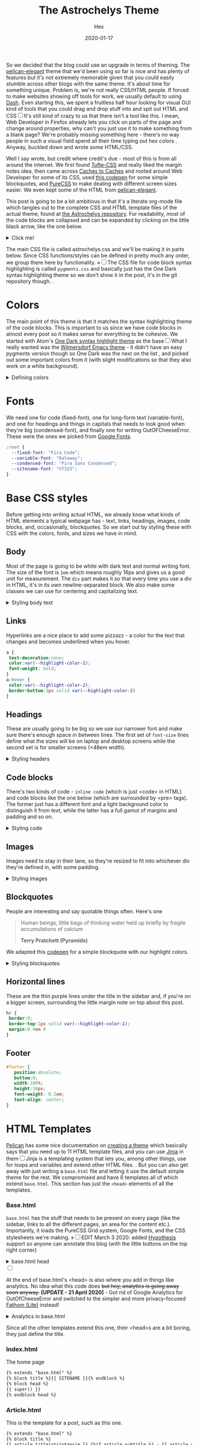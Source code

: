 #+TITLE: The Astrochelys Theme 
#+DATE: 2020-01-17
#+CATEGORY: in-silico
#+AUTHOR: Hex
#+PROPERTY: LANGUAGE en
#+PROPERTY: SUMMARY A not-your-everyday org-mode file that tangles out into a complete Pelican theme. Written by people with not a lot of CSS/HTML know-how.
#+PROPERTY: SUBTITLE a Pelican theme from non-web developers
#+PROPERTY: TAGS css, pelican, python, html, theme, astrochelys
#+OPTIONS: toc:nil
#+OPTIONS: num:nil

So we decided that the blog could use an upgrade in terms of theming. The [[https://elegant.oncrashreboot.com/][pelican-elegant]] theme that we'd been using so far is nice and has plenty of features but it's not extremely memorable given that you could easily stumble across other blogs with the same theme. It's about time for something unique. Problem is, we're not really CSS/HTML people. If forced to make websites showing off tools for work, we usually default to using [[https://plot.ly/dash/][Dash]]. Even starting this, we spent a fruitless half hour looking for visual GUI kind of tools that you could drag and drop stuff into and spit out HTML and CSS@@html:<label for="sn-visual" class="margin-toggle sidenote-number"></label><input type="checkbox" id="sn-visual" class="margin-toggle"/><span class="sidenote">@@It's still kind of crazy to us that there isn't a tool like this. I mean, Web Developer in Firefox already lets you click on parts of the page and change around properties, why can't you just use it to make something from a blank page? We're probably missing something here - there's no way people in such a visual field spend all their time typing out hex colors@@html: </span>@@. Anyway, buckled down and wrote some HTML/CSS. 

Well I say wrote, but credit where credit's due - most of this is from all around the internet. We first found [[https://edwardtufte.github.io/tufte-css/][Tufte-CSS]] and really liked the margin notes idea, then came across [[http://cachestocaches.com/][Caches to Caches]] and rooted around Web Developer for some of its CSS, used [[https://codepen.io/cliftwalker/pen/XJaEXY][this codepen]] for some simple blockquotes, and [[https://purecss.io/][PureCSS]] to make dealing with different screen sizes easier. We even kept some of the HTML from [[https://github.com/Pelican-Elegant/elegant][pelican-elegant]].

This post is going to be a bit ambitious in that it's a literate org-mode file which tangles out to the complete CSS and HTML template files of the actual theme, found at [[https://github.com/out-of-cheese-error/astrochelys][the Astrochelys repository]]. For readability, most of the code blocks are collapsed and can be expanded by clicking on the little black arrow, like the one below.
#+BEGIN_EXPORT html
<details>
<summary>Click me!</summary>
#+END_EXPORT
#+BEGIN_SRC python
  from pathlib import Path
  static_dir = Path.cwd() / "static"
  if not static_dir.exists():
      static_dir.mkdir()
  css_dir = static_dir / "css"
  if not css_dir.exists():
      css_dir.mkdir()
  html_dir = Path.cwd() / "templates"
  if not html_dir.exists():
      html_dir.mkdir()
#+END_SRC 
#+BEGIN_EXPORT html
</details>
#+END_EXPORT

The main CSS file is called astrochelys.css and we'll be making it in parts below. Since CSS functions/styles can be defined in pretty much any order, we group there here by functionality. @@html:<label for="mn-pygments" class="margin-toggle">&raquo;</label><input type="checkbox" id="mn-pygments" class="margin-toggle"/><span class="marginnote">@@The CSS file for code block syntax highlighting is called ~pygments.css~ and basically just has the One Dark syntax highlighting theme so we don't show it in the post, it's in the git repository though.@@html: </span>@@.
#+BEGIN_SRC css :tangle "static/css/pygments.css" :exports none
.hll {
    background: #282c34
    }

.c {
    color: #5c6370;
    font-style: italic
}

.err {
    color: #960050;
    background-color: #1e0010
}

.k {
    color: #c678dd
}

.l {
    color: #98c379
}

.n {
    color: #abb2bf
}

.o {
    color: #abb2bf
}

.p {
    color: #abb2bf
}

.cm {
    color: #5c6370;
    font-style: italic
}

.cp {
    color: #5c6370;
    font-style: italic
}

.c1 {
    color: #5c6370;
    font-style: italic
}

.cs {
    color: #5c6370;
    font-style: italic
}

.ge {
    font-style: italic
}

.gs {
    font-weight: 700
}

.kc {
    color: #c678dd
}

.kd {
    color: #c678dd
}

.kn {
    color: #c678dd
}

.kp {
    color: #c678dd
}

.kr {
    color: #c678dd
}

.kt {
    color: #c678dd
}

.ld {
    color: #98c379
}

.m {
    color: #d19a66
}

.s {
    color: #98c379
}

.na {
    color: #d19a66
}

.nb {
    color: #e5c07b
}

.nc {
    color: #e5c07b
}

.no {
    color: #e5c07b
}

.nd {
    color: #e5c07b
}

.ni {
    color: #e5c07b
}

.ne {
    color: #e5c07b
}

.nf {
    color: #abb2bf
}

.nl {
    color: #e5c07b
}

.nn {
    color: #abb2bf
}

.nx {
    color: #abb2bf
}

.py {
    color: #e5c07b
}

.nt {
    color: #e06c75
}

.nv {
    color: #e5c07b
}

.ow {
    font-weight: 700
}

.w {
    color: #f8f8f2
}

.mf {
    color: #d19a66
}

.mh {
    color: #d19a66
}

.mi {
    color: #d19a66
}

.mo {
    color: #d19a66
}

.sb {
    color: #98c379
}

.sc {
    color: #98c379
}

.sd {
    color: #98c379
}

.s2 {
    color: #98c379
}

.se {
    color: #98c379
}

.sh {
    color: #98c379
}

.si {
    color: #98c379
}

.sx {
    color: #98c379
}

.sr {
    color: #56b6c2
}

.s1 {
    color: #98c379
}

.ss {
    color: #56b6c2
}

.bp {
    color: #e5c07b
}

.vc {
    color: #e5c07b
}

.vg {
    color: #e5c07b
}

.vi {
    color: #e06c75
}

.il {
    color: #d19a66
}

.gu {
    color: #75715e
}

.gd {
    color: #f92672
}

.gi {
    color: #a6e22e
}
#+END_SRC
* Colors
The main point of this theme is that it matches the syntax highlighting theme of the code blocks. This is important to us since we have code blocks in almost every post so it makes sense for everything to be cohesive. We started with Atom's [[https://github.com/atom/one-dark-syntax][One Dark syntax highlight theme]] as the base@@html:<label for="sn-onedark" class="margin-toggle sidenote-number"></label><input type="checkbox" id="sn-onedark" class="margin-toggle"/><span class="sidenote">@@What I really wanted was the [[https://github.com/ianpan870102/wilmersdorf-emacs-theme][Wilmersdorf Emacs theme]] - it didn't have an easy pygments version though so One Dark was the next on the list@@html: </span>@@, and picked out some important colors from it (with slight modifications so that they also work on a white background).
#+BEGIN_EXPORT html
  <details>
  <summary>Defining colors</summary>
  #+END_EXPORT
#+BEGIN_SRC css :tangle "static/css/astrochelys.css"
 :root {
  --highlight-color-1: #a965bd;
  --highlight-color-2: #709158;
  --highlight-color-3: #e6e9ec;
  --darkest-color: #181b20;
  --darker-color: #282c34;
  --lighter-color: #a89aae;
  --lightest-color: #fff;
}
#+END_SRC
#+BEGIN_EXPORT html
  </details>
#+END_EXPORT
* Fonts
We need one for code (fixed-font), one for long-form text (variable-font), and one for headings and things in capitals that needs to look good when they're big (condensed-font), and finally one for writing OutOFCheeseError. These were the ones we picked from [[https://fonts.google.com/][Google Fonts]].
#+BEGIN_SRC css  :tangle "static/css/astrochelys.css"
:root {
  --fixed-font: "Fira Code";
  --variable-font: "Raleway";
  --condensed-font: "Fira Sans Condensed";
  --sitename-font: "VT323";
}
#+END_SRC
* Base CSS styles
Before getting into writing actual HTML, we already know what kinds of HTML  elements a typical webpage has - text, links, headings, images, code blocks, and, occasionally, blockquotes. So we start out by styling these with CSS with the colors, fonts, and sizes we have in mind. 
** Body
Most of the page is going to be white with dark text and normal writing font. The size of the font is ~1em~ which means roughly 16px and gives us a good unit for measurement. The ~div~ part makes it so that every time you use a div in HTML, it's in its own newline-separated block. We also make some classes we can use for centering and capitalizing text.
#+BEGIN_EXPORT html
<details>
<summary>Styling body text</summary>
#+END_EXPORT  
#+BEGIN_SRC css :tangle "static/css/astrochelys.css"
body {
 color:var(--darkest-color);
 background-color:var(--lightest-color);
 font-family: var(--variable-font), serif;
 font-size: 1em;
 margin:0
}
div {
 display:block
}
.center-text {
 text-align:center
}
.uppercase {
 text-transform: uppercase
}
.condensed-font {
 font-family: var(--condensed-font), sans-serif;
}
#+END_SRC
#+BEGIN_EXPORT html
</details>
#+END_EXPORT
** Links
Hyperlinks are a nice place to add some pizzazz - a color for the text that changes and becomes underlined when you hover.
#+BEGIN_SRC css :tangle "static/css/astrochelys.css"
a {
 text-decoration:none;
 color:var(--highlight-color-1);
 font-weight: bold;
}
a:hover {
 color:var(--highlight-color-2);
 border-bottom:1px solid var(--highlight-color-2)
}
#+END_SRC
** Headings
These are usually going to be big so we use our narrower font and make sure there's enough space in between lines. The first set of ~font-size~ lines define what the sizes will be on laptop and desktop screens while the second set is for smaller screens (<48em width).
#+BEGIN_EXPORT html
<details>
<summary>Styling headers</summary>
#+END_EXPORT
#+BEGIN_SRC css :tangle "static/css/astrochelys.css"
  h1,
  h2,
  h3,
  h4,
  h5,
  h6 {
   font-family:var(--condensed-font), sans-serif;
   line-height: 1em;
  }
  h1 {font-size:2.5em}
  h2 {font-size:2em}
  h3 {font-size:1.8em}
  h4 {font-size:1.5em}
  h5 {font-size:1.2em}
  h6 {font-size:1em}
  @media screen and (max-width:48em) {
      h1 {font-size:2em}
      h2 {font-size:1.8em}
      h3 {font-size:1.5em}
      h4 {font-size:1.2em}
      h5 {font-size:1em}
      h6 {font-size:1em}
  }
#+END_SRC
#+BEGIN_EXPORT html
</details>
#+END_EXPORT

** Code blocks
There's two kinds of code - ~inline code~ (which is just <code> in HTML) and code blocks like the one below (which are surrounded by <pre> tags). The former just has a different font and a light background color to distinguish it from text, while the latter has a full gamut of margins and padding and so on.
#+BEGIN_EXPORT html
<details>
<summary>Styling code</summary>
#+END_EXPORT
#+BEGIN_SRC css :tangle "static/css/astrochelys.css"
code {
  background: var(--highlight-color-3);
  font-family: var(--fixed-font), monospace;
}
pre, pre code {
  background: var(--darker-color);
  font-family: var(--fixed-font), monospace;
  color: var(--lighter-color);
  font-size:1em;
  width: inherit;  
  max-width: 100%; 
  height: auto;   
  padding:10px;
  margin-top: 0.5em;
  margin-bottom: 0.5em;
  display: block;
  overflow-x:auto;
  -webkit-text-size-adjust:none
}
#+END_SRC
#+BEGIN_EXPORT html
</details>
#+END_EXPORT

** Images
Images need to stay in their lane, so they're resized to fit into whichever div they're defined in, with some padding.
#+BEGIN_EXPORT html
<details>
<summary>Styling images</summary>
#+END_EXPORT
#+BEGIN_SRC css :tangle "static/css/astrochelys.css"
img {
  width: inherit;  
  max-width: 100%; 
  height: auto;   
  margin-top: 0.5em;
  margin-bottom: 0.5em;
}
#+END_SRC
#+BEGIN_EXPORT html
</details>
#+END_EXPORT

** Blockquotes
People are interesting and say quotable things often. Here's one
#+BEGIN_QUOTE
  Human beings, little bags of thinking water held up briefly by fragile accumulations of calcium

  *Terry Pratchett (Pyramids)*
#+END_QUOTE
We adapted this [[https://codepen.io/cliftwalker/pen/XJaEXY][codepen]] for a simple blockquote with our highlight colors.
#+BEGIN_EXPORT html
<details>
<summary>Styling blockquotes</summary>
#+END_EXPORT
#+BEGIN_SRC css :tangle "static/css/astrochelys.css"
  blockquote{
    font-size: 1em;
    width: 95%;
    margin: 1em auto;
    font-family: inherit;
    font-style: italic;
    color: var(--darker-color);
    padding: 1em 2em 1em 3em;
    border-left: 1em solid var(--highlight-color-1) ;
    position: relative;
    background:var(--highlight-color-3);
  }

  blockquote::before{
    font-family:var(--variable-font), serif;
    content: "\201C";
    color:var(--highlight-color-1);
    font-size:4em;
    position: absolute;
    left: 0;
    top: 0;
  }

  blockquote::after{
    content: '';
  }  
#+END_SRC
#+BEGIN_EXPORT html
</details>
#+END_EXPORT

** Horizontal lines
These are the thin purple lines under the title in the sidebar and, if you're on a bigger screen, surrounding the little margin note on top about this post.
#+BEGIN_SRC css :tangle "static/css/astrochelys.css"
hr {
 border:0;
 border-top:1px solid var(--highlight-color-1);
 margin:0.4em 0
}
#+END_SRC

** Footer
#+BEGIN_SRC css :tangle "static/css/astrochelys.css"
#footer {
   position:absolute;
   bottom:0;
   width:100%;
   height:30px;
   font-weight: 0.5em;
   text-align: center;
}
#+END_SRC

* HTML Templates
[[https://blog.getpelican.com/][Pelican]] has some nice documentation on [[https://docs.getpelican.com/en/stable/themes.html][creating a theme]] which basically says that you need up to 11 HTML template files, and you can use [[https://palletsprojects.com/p/jinja/][Jinja]] in them@@html:<label for="sn-jinja" class="margin-toggle sidenote-number"></label><input type="checkbox" id="sn-jinja" class="margin-toggle"/><span class="sidenote">@@Jinja is a templating system that lets you, among other things, use for loops and variables and extend other HTML files.@@html: </span>@@. But you can also get away with just writing a ~base.html~ file and letting it use the default simple theme for the rest. We compromised and have 6 templates all of which extend ~base.html~. This section has just the ~<head>~ elements of all the templates.
*** Base.html 
~base.html~ has the stuff that needs to be present on every page (like the sidebar, links to all the different pages, an area for the content etc.). Importantly, it loads the PureCSS Grid system, Google Fonts, and the CSS stylesheets we're making.
@@html:<label for="mn-hypothesis" class="margin-toggle">&raquo;</label><input type="checkbox" id="mn-hypothesis" class="margin-toggle"/><span class="marginnote">@@EDIT March 3 2020: added [[https://web.hypothes.is//][Hypothesis]] support so anyone can annotate this blog (with the little buttons on the top right corner)@@html: </span>@@
#+BEGIN_EXPORT html
<details>
<summary>base.html head</summary>
#+END_EXPORT
#+BEGIN_SRC html :tangle "templates/base.html"
  <!DOCTYPE html>
  <html lang="en">
  <head>
      <meta charset="UTF-8">
      <title>{% block title %}{% endblock %}</title>
      <meta name="viewport" content="width=device-width, initial-scale=1.0">
      {% block meta %}{% endblock %}
      {#PureCSS#}
      <!--[if lte IE 8]>
          <link rel="stylesheet" href="https://unpkg.com/purecss@1.0.1/build/grids-responsive-old-ie-min.css">
      <![endif]-->
      <!--[if gt IE 8]><!-->
           <link rel="stylesheet" href="https://unpkg.com/purecss@1.0.1/build/grids-responsive-min.css">
      <!--<![endif]-->

      {#Fonts#}
      <link href="https://fonts.googleapis.com/css?family=Fira+Code|Fira+Sans+Condensed|Raleway|VT323&display=swap" rel="stylesheet">

      {#Stylesheets#}
      {% assets filters="cssmin", output="style.min.css", "css/astrochelys.css", "css/pygments.css" %}
          <link href="/{{ ASSET_URL }}" rel="stylesheet">
      {% endassets %}

      {#Icons#}
      <link rel="shortcut icon" href="{{ SITEURL }}/images/favicon.ico"/>

      {#Hypothesis#}
      <script src="https://hypothes.is/embed.js" async></script>
#+END_SRC
#+BEGIN_EXPORT html
</details>
#+END_EXPORT
#+BEGIN_EXPORT html
<label for="sn-analytics" class="margin-toggle sidenote-number"></label><input type="checkbox" id="sn-analytics" class="margin-toggle"/>
<span class="sidenote">
#+END_EXPORT
At the end of base.html's <head> is also where you add in things like analytics. No idea what this code does +but hey, analytics is going away soon anyway.+ *[UPDATE - 21 April 2020]* - Got rid of Google Analytics for OutOfCheeseError and switched to the simpler and more privacy-focused [[https://github.com/usefathom/fathom][Fathom (Lite)]] instead! 
#+CAPTION: Analytics in base.html
#+BEGIN_EXPORT html
<details>
<summary>Analytics in base.html</summary>
#+END_EXPORT
#+BEGIN_SRC html :tangle templates/base.html
      {% if GOOGLE_ANALYTICS %}
          <!-- Google Analytics -->
          <script>
              (function (i, s, o, g, r, a, m) {
                  i['GoogleAnalyticsObject'] = r;
                  i[r] = i[r] || function () {
                      (i[r].q = i[r].q || []).push(arguments)
                  }, i[r].l = 1 * new Date();
                  a = s.createElement(o),
                      m = s.getElementsByTagName(o)[0];
                  a.async = 1;
                  a.src = g;
                  m.parentNode.insertBefore(a, m)
              })(window, document, 'script', '//www.google-analytics.com/analytics.js', 'ga');
              ga('create', '{{ GOOGLE_ANALYTICS }}', '{{ DOMAIN }}');
              ga('send', 'pageview');
          </script>
          {% endif %}

      {% if FATHOM_ANALYTICS %}
      <!-- Fathom - simple website analytics - https://github.com/usefathom/fathom -->
          <script>
            (function(f, a, t, h, o, m){
            a[h]=a[h]||function(){
            (a[h].q=a[h].q||[]).push(arguments)
            };
            o=f.createElement('script'),
            m=f.getElementsByTagName('script')[0];
            o.async=1; o.src=t; o.id='fathom-script';
            m.parentNode.insertBefore(o,m)
            })(document, window, '//{{ FATHOM_ANALYTICS }}/tracker.js', 'fathom');
            fathom('set', 'siteId', '{{ FATHOM_SITE_ID }}');
            fathom('trackPageview');
          </script>
          <!-- / Fathom -->
     {% endif %}
      </head>
#+END_SRC
#+BEGIN_EXPORT html
</details>
#+END_EXPORT
#+BEGIN_EXPORT html
</span>
#+END_EXPORT
Since all the other templates extend this one, their <head>s are a bit boring, they just define the title.
*** Index.html
The home page
#+BEGIN_SRC html :tangle "templates/index.html"
{% extends "base.html" %}
{% block title %}{{ SITENAME }}{% endblock %}
{% block head %}
{{ super() }}
{% endblock head %}
#+END_SRC

*** Article.html
This is the template for a post, such as this one.
#+BEGIN_SRC html :tangle "templates/article.html"
{% extends "base.html" %}
{% block title %}
{{ article.title|striptags|e }} {%if article.subtitle %} - {{ article.subtitle|striptags|e }} {% endif %} · {{ super() }}
{% endblock title %}
{% block head %}
{{ super() }}
{% endblock head %}
#+END_SRC

*** Page.html
The template for our Dailies page.
#+BEGIN_SRC html :tangle "templates/page.html"
{% extends "base.html" %}
{% block title %}{{ page.title }}{% endblock %}
{% block head %}
{{ super() }}
{% endblock head %}
#+END_SRC

*** Categories.html 
This page lists posts grouped by category
#+BEGIN_SRC html :tangle "templates/categories.html"
{% extends "base.html" %}
{% block title %}Categories{% endblock %}
{% block head %}
{{ super() }}
{% endblock head %}
#+END_SRC

*** Tags.html
This page lists posts grouped by tag
#+BEGIN_SRC html :tangle "templates/tags.html"
{% extends "base.html" %}
{% block title %}Tags{% endblock %}
{% block head %}
{{ super() }}
{% endblock head %}
#+END_SRC

*** Archives.html
And finally, this page lists posts grouped by year
#+BEGIN_SRC html :tangle "templates/archives.html"
{% extends "base.html" %}
{% block title %}Archives{% endblock %}
{% block head %}
{{ super() }}
{% endblock head %}
#+END_SRC

* Layout
The layout is something all pages will have in common so we set it up in base.html with PureCSS.
#+BEGIN_SRC html :tangle templates/base.html
    <body>
    <div id="layout" class="pure-g">
#+END_SRC
#+BEGIN_EXPORT html
<details>
<summary>And, in astrochelys.css, some things we don't really understand.</summary>
#+END_EXPORT
#+BEGIN_SRC css :tangle "static/css/astrochelys.css"
 * {
    -webkit-box-sizing: border-box;
    -moz-box-sizing: border-box;
    box-sizing: border-box;
}
#layout {
    padding: 0;
}
#+END_SRC
#+BEGIN_EXPORT html
</details>
#+END_EXPORT

** Sidebar
First the sidebar: there's the site name and description, a list of links to different pages, and a section for the table of contents (TOC). The TOC changes per page though, so in base we put in a jinja block that we can fill in later in the other templates.
#+BEGIN_EXPORT html
<details>
<summary>Sidebar in base.html</summary>
#+END_EXPORT
#+CAPTION: Sidebar in base.html
#+BEGIN_SRC html :tangle "templates/base.html"
  {#This means the sidebar is full-width on mobile (u) and a bit less than 1/4 on larger screens (md)#}
  <div class="sidebar pure-u-1 pure-u-md-5-24">
      <nav id="sidebar">
        <div class="sidebar-header">
          <div class="sitename"><a href="/">{{ SITENAME }}</a></div>
          <div><small>{{ BIO_TEXT }}</small></div>
          <div id="sidebar-links">
            <small>
              <a href="/">Posts</a>
              &nbsp;&nbsp;|&nbsp;&nbsp;
              <a href="/pages/dailies">Dailies</a>
              &nbsp;&nbsp;|&nbsp;&nbsp;
              <a href="/feeds/all.rss.xml">RSS</a>
              <br>
              <a href="/categories">Categories</a>
              &nbsp;&nbsp;|&nbsp;&nbsp;
              <a href="/tags">Tags</a>
              &nbsp;&nbsp;|&nbsp;&nbsp;
              <a href="/archives">Archives</a>
            </small>
          </div>
        </div>
        <hr>
        <div class="sidebar-content">
          <div class="toc">{% block toc %}{% endblock %}</div>
        </div>
        <div id="footer"><small>Powered by <a href="http://getpelican.com/">Pelican</a> and <a href="https://github.com/out-of-cheese-error/astrochelys">Astrochelys</a></small></div>
      </nav>
  </div>
#+END_SRC
#+BEGIN_EXPORT html
</details>
#+END_EXPORT

The associated CSS makes the sidebar the same color as code block backgrounds (darker-color) and uses the condensed font so that longer titles still look okay. Since almost everything in the sidebar is a link, we style them different from links in the text. By setting the font-size to a relative percentage like 90% for lists, you get this nice gradation in sizes for h1, h2, and h3 headings. Finally, for laptop / computer screens the sidebar position is fixed, meaning it doesn't move when you scroll through the page. 
#+BEGIN_EXPORT html
<details>
<summary>Sidebar CSS</summary>
#+END_EXPORT
#+CAPTION: Sidebar CSS
#+BEGIN_SRC css :tangle "static/css/astrochelys.css"
  .sidebar {
      background: var(--darker-color);
      color: var(--lighter-color);
      font-family: var(--condensed-font), sans-serif;
  }
  .sitename {
      font-family: var(--sitename-font), monospace;
      font-size: 1.3em;
  }
  .sidebar a {
      font-weight: normal;
      border: 2em;
  }
  .sidebar li a:hover, .sidebar .toc a:hover {
      color: var(--highlight-color-1);
  }
  .sidebar li a, .sidebar .toc a {
      color: var(--lighter-color);
  }
  .sidebar li {
      line-height: 1.5em;
      border-left: 1px;
      padding: 0 4px 0 4px;
      margin: 0 0 4px -4px;
  }
  .sidebar-content {
      margin: 5%;
      width: 90%;
      padding: 1.5em;
      text-align: left;
      font-size: 1em;
  }
  .sidebar-header {
      margin: 5%;
      width: 90%;
      padding: 0.5em;
      text-align: center;
      font-size: 1em;
  }
  .sidebar ul {
      list-style-type:none;
      margin:0;
      padding:0;
      font-size: 90%;
  }
  @media (min-width: 48em) {
      .sidebar {
             position: fixed;
             top: 0;
             bottom: 0;
         }
  }
#+END_SRC
#+BEGIN_EXPORT html
</details>
#+END_EXPORT

** Phone Header
Phone screens won't have a sidebar but will have a header at the top that links to the other pages. This stays the same for all pages, so we only have to talk about it in the base.
#+BEGIN_EXPORT html
<details>
<summary>Phone header in base.html</summary>
#+END_EXPORT
#+CAPTION: Phone header in base.html
#+BEGIN_SRC html :tangle templates/base.html
  <nav class="phone-header">
    <div class="sitename"><a href="/">{{ SITENAME }}</a></div>
    <div><small>{{ BIO_TEXT }}</small></div>
    <div><small>
          <a href="/">Posts</a>
          &nbsp;&nbsp;|&nbsp;&nbsp;
          <a href="/pages/dailies">Dailies</a>
          &nbsp;&nbsp;|&nbsp;&nbsp;
          <a href="/feeds/all.rss.xml">RSS</a>
          <br>
          <a href="/categories">Categories</a>
          &nbsp;&nbsp;|&nbsp;&nbsp;
          <a href="/tags">Tags</a>
          &nbsp;&nbsp;|&nbsp;&nbsp;
          <a href="/archives">Archives</a>
      </small></div>
  </nav>
#+END_SRC
#+BEGIN_EXPORT html
</details>
#+END_EXPORT

The CSS turns off the phone header for larger screens, turns off the sidebar for phones, and styles the header pretty similar to the sidebar.
#+BEGIN_EXPORT html
<details>
<summary>Phone header CSS</summary>
#+END_EXPORT
#+CAPTION: Phone header CSS
#+BEGIN_SRC css :tangle "static/css/astrochelys.css"
  @media (min-width: 48em) {
      .phone-header {
          display: none;
      }
  }
  @media screen and (max-width:48em) {
      .sidebar {
          display:none
      }
      .phone-header {
          display: block;
          text-align: center;
          background: var(--darker-color);
          color: var(--lighter-color);
          min-height: 3.5em;
          position: relative;
          padding: 1em;
          font-size: 1em;
          font-family: var(--condensed-font), sans-serif;
      }
      .phone-header a {
          font-weight: normal;
          border: 0;
      }
  }
#+END_SRC
#+BEGIN_EXPORT html
</details>
#+END_EXPORT

** Content
The page content (i.e. what you're reading now) changes per page of course, but in the base we can already define how much space it takes - 3/4th of the page for both the text and the margin in the case of larger screens, and the full screen for phones. 
#+BEGIN_EXPORT html
<details>
<summary>Content in base.html</summary>
#+END_EXPORT
#+CAPTION: Content in base.html
#+BEGIN_SRC html :tangle templates/base.html
        {#The main text (+margin) is full width on mobile and 4/5th on computer screens#}
        <div class="content pure-u-1 pure-u-md-4-5">
            <article>
                {% block content %}{% endblock %}
                <hr>
            </article>
        </div>
    </div> {#Closes the layout div#}
  </body>
 </html>
#+END_SRC
#+BEGIN_EXPORT html
</details>
#+END_EXPORT

Content looks different on screens and phones though - on a computer screen it should take up the center half of the page (~width: 50%~), leaving a fifth on the left for the sidebar (~margin-left: 20%~) - this goes into the CSS. To have some breathing room next to the sidebar and the margin, there's 3.5em of padding on each side. Phone screens don't have the sidebar or the margin so there's just a bit of padding and none of the other things. Finally, normal text and paragraphs need to be justified. 
#+BEGIN_EXPORT html
<details>
<summary>Content CSS</summary>
#+END_EXPORT
#+CAPTION: Content CSS
#+BEGIN_SRC css :tangle "static/css/astrochelys.css"
  @media (min-width: 48em) {
      .content {
          padding: 1em 3.5em 0 3.5em;
          margin-left: 20%;
          width: 50%;
      }
  }
  @media screen and (max-width:48em) {
      .content {
          padding: 2em 1em 0 1em;
      }
  }
  .content p {
      text-align: justify;
  }
#+END_SRC
#+BEGIN_EXPORT html
</details>
#+END_EXPORT

* Text
** Table of Contents
The table of contents (~block toc~) in the sidebar changes per page, so you define it differently in each HTML template. The one in index.html just lists the titles of the five most recent posts. The one in article.html and page.html use a Pelican plugin called [[https://github.com/ingwinlu/pelican-toc][pelican-toc]] which auto-generates a table of contents for a page based on it's h1, h2, h3 etc. tags and stores it in ~article.toc~. @@html:<label for="sn-toc" class="margin-toggle sidenote-number"></label><input type="checkbox" id="sn-toc" class="margin-toggle"/><span class="sidenote">@@You can control what depth of headers to consider in your ~pelicanconf.py~ - we have it set to h1, h2, and h3@@html: </span>@@
#+BEGIN_EXPORT html
<details>
<summary>Table of Contents (TOC) in index.html</summary>
#+END_EXPORT
#+CAPTION: Table of Contents for index.html
#+BEGIN_SRC html :tangle templates/index.html
  {% block toc %}
  <div class="uppercase">Recent Posts</div>
  <hr>
  <div>
    <ul>
      {% for article in articles_page.object_list %}
      {% if loop.index <= 5 %}
        <li>
          <a href="{{ SITEURL }}/{{ article.url }}" rel="bookmark" title="Permalink to {{ article.title|striptags }}">{{ article.title }}</a>
        </li>
      {% endif %}
      {% endfor %}
  </ul>
  </div>
  {% endblock toc %}
#+END_SRC
#+BEGIN_EXPORT html
</details>
#+END_EXPORT

#+BEGIN_EXPORT html
<details>
<summary>TOC in article.html</summary>
#+END_EXPORT
#+CAPTION: Table of Contents for article.html
#+BEGIN_SRC html :tangle templates/article.html
{% block toc %}
{% if article.toc %}
<div class="uppercase">{{article.title}}</div>
<hr>
<div class="col-lg-3 hidden-xs hidden-sm">
    {{article.toc}}
</div>
{% endif %}
{% endblock %}
#+END_SRC
#+BEGIN_EXPORT html
</details>
#+END_EXPORT

#+BEGIN_EXPORT html
<details>
<summary>TOC in page.html</summary>
#+END_EXPORT
#+CAPTION: Table of Contents for page.html
#+BEGIN_SRC html :tangle templates/page.html
{% block toc %}
{% if page.toc %}
<div class="uppercase">{{page.title}}</div>
<hr>
<div class="col-lg-3 hidden-xs hidden-sm">
    {{page.toc}}
</div>
{% endif %}
{% endblock %}
#+END_SRC
#+BEGIN_EXPORT html
</details>
#+END_EXPORT

For the Tags page we list all tags (in alphabetical order) separated by a "." (since we're rather tag-happy and putting them in different lines means the sidebar would run out of space pretty quickly). Clicking on one should jump to the part of the page for that tag, so we use a relative link here with ~#~ that we'll re-use in the content section. The Categories page sidebar is similar. And we don't yet have a sidebar for the Archives since I wasn't entirely sure how to code it in - maybe later.
#+BEGIN_EXPORT html
<details>
<summary>TOC in tags.html</summary>
#+END_EXPORT
#+CAPTION: Table of Contents for tags.html
#+BEGIN_SRC html :tangle templates/tags.html
{% block toc %}
<div class="uppercase">Tags</div>
<hr>
<div>
    {% for tag, articles in tags|sort %}
    <a href="#{{ tag.slug }}-ref">{{ tag }}</a>&nbsp;.&nbsp;
    {% endfor %}
</div>
{% endblock toc %}
#+END_SRC
#+BEGIN_EXPORT html
</details>
#+END_EXPORT

#+BEGIN_EXPORT html
<details>
<summary>TOC in categories.html</summary>
#+END_EXPORT
#+CAPTION: Table of Contents for categories.html
#+BEGIN_SRC html :tangle templates/categories.html
{% block toc %}
<div class="uppercase">Categories</div>
<hr>
<div>
{% for category, articles in categories %}
<a href="{{ SITEURL }}/{{ CATEGORIES_URL|default('categories') }}#{{ category }}-ref">{{ category }}</a><br>
{% endfor %}
</div>
{% endblock toc %}
#+END_SRC
#+BEGIN_EXPORT html
</details>
#+END_EXPORT

** Content
The Index page gives the titles, subtitles, and summaries of all our posts.
#+BEGIN_EXPORT html
<details>
<summary>Table of Contents (TOC) in index.html</summary>
#+END_EXPORT
#+CAPTION: Content in index.html
#+BEGIN_SRC html :tangle templates/index.html
  {% block content %}
  <section id="content">
    {% for article in articles_page.object_list %}
    <article class="hentry">
      <div class="marginnote">
        <div class="condensed-font">
          <time class="published" datetime="{{ article.date.isoformat() }}">
            {{ article.locale_date }}
          </time>
        </div>
      </div>
      <div class="article-title">
        <h2><a href="{{ SITEURL }}/{{ article.url }}" rel="bookmark" title="Permalink to {{ article.title|striptags }}">{{ article.title }}</a></h2>
        <h4>
          {%if article.subtitle %}
          {{ article.subtitle }}
          {% endif %}
        </h4>
      </div>
      <div class="article-content"> {{ article.summary }} </div>
    </article>
    {% endfor %}
    {% if articles_page.has_other_pages() %}
    {% include 'pagination.html' %}
    {% endif %}
  </section>
  {% endblock content %}
#+END_SRC
#+BEGIN_EXPORT html
</details>
#+END_EXPORT

Sometimes post titles get messed up on smaller screens so this CSS just let's it wrap words in any way possible to make it fit on the screen.
#+CAPTION: article-title CSS
#+BEGIN_SRC css :tangle "static/css/astrochelys.css"
  @media screen and (max-width:48em) {
        .article-title {
            word-wrap: break-word;
            font-family: var(--condensed-font), sans-serif;
        }
    }
#+END_SRC
Before starting an article, we'd like some information about it - when it was published, what tags are associated with it, which category it belongs to etc. This is the article information - it's stored in a margin note and it's not visible on phones (where it made more sense to concentrate on the content). Then you have the title (and subtitle), followed by the actual content.
#+BEGIN_EXPORT html
<details>
<summary>Content in article.html</summary>
#+END_EXPORT
#+CAPTION: Content in article.html
#+BEGIN_SRC html :tangle templates/article.html
    {% block content %}
    <section id="content" class="body">
        <div class="marginnote">
          <hr>
          <div class="article-information">
            <div class="article-information-heading uppercase">Published</div>
            <time class="published" datetime="{{ article.date.isoformat() }}">
              {{ article.locale_date }}
            </time>
            {% if article.modified %}
            <div class="article-information-heading uppercase">Modified</div>
            <time class="modified" datetime="{{ article.modified.isoformat() }}">
              {{ article.locale_modified }}
            </time>
            {% endif %}
            {% if article.category %}
            <div class="article-information-heading uppercase">Category</div>
            <div>
              <a href="{{ SITEURL }}/categories#{{ article.category}}-ref">{{ article.category }}</a>
            </div>
            {% endif %}
            {% if article.tags %}
            <div class="article-information-heading uppercase">Tags</div>
            <div>
              {% for tag in article.tags %}
              <a href="{{ SITEURL }}/tags#{{ tag }}-ref">{{ tag }}</a>
              {% endfor %}
            </div>
            {% endif %}
            </div>
          <hr>
        </div>
        <header><a href="{{ SITEURL }}/{{ article.url }}" rel="bookmark" title="Permalink to {{ article.title|striptags }}">
          <h1 class="article-title">
            {{ article.title }}
          </h1>
          <h3>
            {% if article.subtitle %}
            {{ article.subtitle }}
            {% endif %}
          </h3>
        </a></header>
        <div class="article-content">
          {{ article.content }}
        </div>
        <hr>
        <div class="condensed-font">
        <br>
        For comments, click the arrow at the top right corner.
        <br><br>
        </div>
    </section>
#+END_SRC
#+BEGIN_EXPORT html
</details>
#+END_EXPORT

#+BEGIN_EXPORT html
<label for="mn-comments" class="margin-toggle">&raquo;</label><input type="checkbox" id="mn-disqus" class="margin-toggle"/>
<span class="marginnote">
#+END_EXPORT
We +use+ used to use [[https://disqus.com/][Disqus]] to add a way for people to comment / vote on articles. UPDATE: We've switched entirely to using [[https://hypothes.is/][Hypothesis]] for comments, it's also nicer because you can attach a comment to a certain line / paragraph instead of having it all the way at the bottom of the page. We used [[https://github.com/jcouyang/disqus-to-hypothesis][this neat utility]] to migrate from Disqus to Hypothesis. The migration is not perfect but we didn't have a lot of comments anyway. Leaving the Disqus code in here in case others want to use it though. 
#+BEGIN_EXPORT html
<details>
<summary>Disqus support in article.html</summary>
#+END_EXPORT
#+CAPTION: Disqus support in article.html
#+BEGIN_SRC html :tangle "templates/article.html"
{% if DISQUS_SITENAME and article.status != "draft" %}
	<hr>
	<!-- Disqus -->
	<div id="disqus_thread"></div>
	<script>
	var disqus_config = function() {
		this.page.url = '{{ SITEURL }}/{{ article.url }}';
		this.page.identifier = '{{ article.url }}';
	};
	(function() {
		var d = document, s = d.createElement('script');
		s.src = '//{{ DISQUS_SITENAME }}.disqus.com/embed.js';
		s.setAttribute('data-timestamp', +new Date());
		(d.head || d.body).appendChild(s);
	})();
	</script>
	{% endif %}
{% endblock %}
#+END_SRC
#+BEGIN_EXPORT html
</details>
#+END_EXPORT
#+BEGIN_EXPORT html
</span>
#+END_EXPORT

Some minor styling:
#+CAPTION: Article CSS 
#+BEGIN_SRC css :tangle "static/css/astrochelys.css"
  .article-information {
      font-family: var(--condensed-font), sans-serif;
  }
  .article-information-heading {
      color: var(--lighter-color);
  }
#+END_SRC

#+BEGIN_EXPORT html
<details>
<summary>Page.html has pretty straightforward content</summary>
#+END_EXPORT
#+CAPTION: Content in page.html
#+BEGIN_SRC html :tangle templates/page.html
  {% block content %}
  <header><h1>{{ page.title }}</h1></header>
  {{ page.content }}
  {% if page.modified %}
  <p>Last updated: {{ page.locale_modified }}</p>
  {% endif %}
  {% endblock %}
#+END_SRC
#+BEGIN_EXPORT html
</details>
#+END_EXPORT

We really liked the Tags page from pelican-elegant, which starts off with a sort of cloud of all tags. Turns out it's just a list but then you style it with CSS. After that there's a section for each tag listing the articles associated with it. We put each article's published date in a margin note to use up more of the page. 
#+BEGIN_EXPORT html
<details>
<summary>Content in tags.html</summary>
#+END_EXPORT
#+CAPTION: Content in tags.html
#+BEGIN_SRC html :tangle templates/tags.html
    {% block content %}
    <header>
        <h2><a href="{{ SITEURL }}/{{ TAGS_URL|default('tags') }}">All Tags</a></h2>
    </header>
    <ul class="list-of-tags">
        {% for tag, articles in tags|sort %}
        <li>
            {% set num = articles|count %}
            <a href="#{{ tag.slug }}-ref">{{ tag }}<span>{{ num }}</span></a>
        </li>
        {% endfor %}
    </ul>
    {% for tag, articles in tags|sort %}
    <div>
      <h3 id="{{ tag.slug }}-ref" class="tag-title">{{ tag }}</h3>
        {% for article in articles|sort(reverse = true, attribute = 'date') %}
        <div class="marginnote">
          <div class="condensed-font">
            <time class="published" datetime="{{ article.date.isoformat() }}">
              {{ article.locale_date }}
            </time>
          </div>
        </div>
        <div class="article-title">
          <a href="{{ SITEURL }}/{{ article.url }}">{{ article.title }}<br></a>
          {%if article.subtitle %}
          {{ article.subtitle }}
          {% endif %}
        </div>
        {% endfor %}
    </div>
    {% endfor %}
    {% endblock content %}
#+END_SRC
#+BEGIN_EXPORT html
</details>
#+END_EXPORT

#+BEGIN_EXPORT html
<details>
<summary>Tags list CSS</summary>
#+END_EXPORT
#+CAPTION: Tags list CSS
#+BEGIN_SRC css :tangle "static/css/astrochelys.css"
.list-of-tags {
    font-family: var(--condensed-font), sans-serif;
    list-style: none;
    margin: 0;
    overflow: hidden;
}
.list-of-tags li {
    float: left;
    line-height: 1.5em;
    margin: 0;
}
.list-of-tags a {
    background: var(--highlight-color-3);
    border-radius: 3px;
    color: var(--darker-color);
    margin: 2px;
    padding: 0.1em 0.4em;
    text-decoration: none;
}
.list-of-tags a span {
    font-size: 0.8em;
    vertical-align: super;
}
#+END_SRC
#+BEGIN_EXPORT html
</details>
#+END_EXPORT

The Categories and Archives pages are pretty much the same as the tags page except without the cloud. We lifted archives.html mostly from pelican-elegant, though there they also make it so that you can expand each year separately - seemed overkill so this just lists by year.
#+BEGIN_EXPORT html
<details>
<summary>Content in categories.html</summary>
#+END_EXPORT
#+CAPTION: Content in categories.html
#+BEGIN_SRC html :tangle templates/categories.html
  {% block content %}
  <header>
      <h2><a href="{{ SITEURL }}/{{ CATEGORIES_URL|default('categories') }}">Categories</a></h2>
  </header>
  {% for category, articles in categories %}
  <div>
    <h3>
      {% set num = articles|count %}
      {{ category }} ({{ num }})
    </h3>
    <div id="{{ category.slug }}-ref">
      {% for article in articles %}
      <div class="marginnote">
      <div class="condensed-font">
        <time class="published" datetime="{{ article.date.isoformat() }}">
          {{ article.locale_date }}
        </time>
      </div>
      </div>
      <div class="article-title">
        <a href="{{ SITEURL }}/{{ article.url }}">{{ article.title }}<br></a>
        {%if article.subtitle %}
        {{ article.subtitle }}
        {% endif %}
      </div>
      {% endfor %}
    </div>
  </div>
  {% endfor %}
  {% endblock content %}
#+END_SRC
#+BEGIN_EXPORT html
</details>
#+END_EXPORT

#+BEGIN_EXPORT html
<details>
<summary>Content in archives.html</summary>
#+END_EXPORT
#+CAPTION: Content in archives.html
#+BEGIN_SRC html :tangle templates/archives.html
  {% block content %}
  <h1>Archives</h1>
  {% for article in dates %}
  {% set year = article.date.strftime('%Y') %}
  {% if loop.first %}
  <h2 id="{{year }}"><a href="#{{year}}">{{ year }}</a></h2>
  {% else %}
  {% set prevyear = loop.previtem.date.strftime('%Y') %}
  {% if prevyear != year %}
  <h2 id="{{year }}"><a href="#{{year}}">{{ year }}</a></h2>
  {% endif %}
  {% endif %}
  <article itemscope>
    {% set month = article.date.strftime('%m') %}
    {% set day = article.date.strftime('%d') %}
    <div class="marginnote">
    <div class="condensed-font">
      <time class="published" datetime="{{ article.date.isoformat() }}">
        {{ article.locale_date }}
      </time>
    </div>
    </div>
    <div class="article-title">
      <a href="{{ SITEURL }}/{{ article.url }}">{{ article.title }}<br></a>
      {%if article.subtitle %}
      {{ article.subtitle }}
      {% endif %}
    </div>
  </article>
  {% endfor %}
  {% endblock content %}
#+END_SRC
#+BEGIN_EXPORT html
</details>
#+END_EXPORT

** Margin notes
Well, we have space free on the right; let's make some notes in the margin. This code is from [[https://edwardtufte.github.io/tufte-css/][tufte-css]] with minor modifications, sidenotes have a number attached and margin notes don't but both have a small arrow symbol pointing to the right. On phones you can click on the number / arrow and the note pops up. I kept the margin note label on normal screens too, just to have an indicator that there's something to read on the right.
#+BEGIN_EXPORT html
<details>
<summary>Margin CSS</summary>
#+END_EXPORT
#+BEGIN_SRC css :tangle "static/css/astrochelys.css"
  .body {
      counter-reset: sidenote-counter;
  }
  .sidenote,
  .marginnote {
      float: right;
      clear: right;
      margin-right: -70%;
      width: 60%;
      margin-top: 0;
      margin-bottom: 0;
      font-size: 100%;
      font-family: var(--variable-font), sans-serif;
      vertical-align: baseline;
      position: relative; 
  }
  .sidenote-number {
      counter-increment: sidenote-counter; 
  }
  .sidenote-number:after,
  .sidenote:before {
      font-family: var(--fixed-font), monospace;
      position: relative;
      vertical-align: baseline; 
  }
  .sidenote-number:after {
      content: counter(sidenote-counter) "\00bb";
      font-size: 100%;
      top: -0.2em;
  }
  .sidenote:before {
      content: counter(sidenote-counter) "\00bb ";
      font-size: 100%;
      top: -0.2em; 
  }
  blockquote .sidenote,
  blockquote .marginnote {
      margin-right: -82%;
      min-width: 59%;
      text-align: left; 
  }
  .marginnote hr {
    color: var(--highlight-color-1);
  }
  label.sidenote-number {
      display: inline; 
  }
  label.margin-toggle:not(.sidenote-number) {
      display: inline; 
  }
  input.margin-toggle {
      display: none; 
  }
  label.sidenote-number {
      display: inline; 
  }
  @media screen and (max-width:48em) {
      label.margin-toggle:not(.sidenote-number) {
          display: inline; 
      }
      .sidenote,
      .marginnote {
          display: none; 
      }
      .margin-toggle:checked + .sidenote,
      .margin-toggle:checked + .marginnote {
          display: block;
          float: left;
          left: 1em;
          clear: both;
          width: 95%;
          margin: 1em 2.5%;
          vertical-align: baseline;
          position: relative; 
      }
      label {
          cursor: pointer; 
      }
  }
  @media print {
   .marginnote,
   .sidenote {
    font-size:80%;
   }
  }
#+END_SRC
#+BEGIN_EXPORT html
</details>
#+END_EXPORT

To actually make a note in your article you need some raw HTML, easy enough to add into markdown, jupyter, and org@@html:<label for="sn-org" class="margin-toggle sidenote-number"></label><input type="checkbox" id="sn-org" class="margin-toggle"/><span class="sidenote">@@I made some org-capture templates for adding these notes (over at [[https://out-of-cheese-error.netlify.com/spacemacs-config][this post with my .spacemacs]]) so it's as easy as writing normal content@@html: </span>@@ files:
#+BEGIN_SRC html
{#Margin Note#}
<label for="mn-note" class="margin-toggle">&raquo;</label>
<input type="checkbox" id="mn-note" class="margin-toggle"/>
<span class="marginnote">
your note here
</span>

{#Side Note#}
<label for="sn-note" class="margin-toggle sidenote-number"></label>
<input type="checkbox" id="sn-note" class="margin-toggle"/>
<span class="sidenote">
your note here
</span>
#+END_SRC
* Next steps
Nothing really, we're pretty happy with this theme for now. The nice thing is, if we get bored of the color scheme, we just need to pick a new (pygmentizable) syntax highlighting theme and change the colors accordingly. There's no social media stuff for now, I guess we could at least add a GitHub link in the sidebar. Also some vector art could be nice, [[https://en.wikipedia.org/wiki/Radiated_tortoise][/Astrochelys radiata/]] perhaps. 
